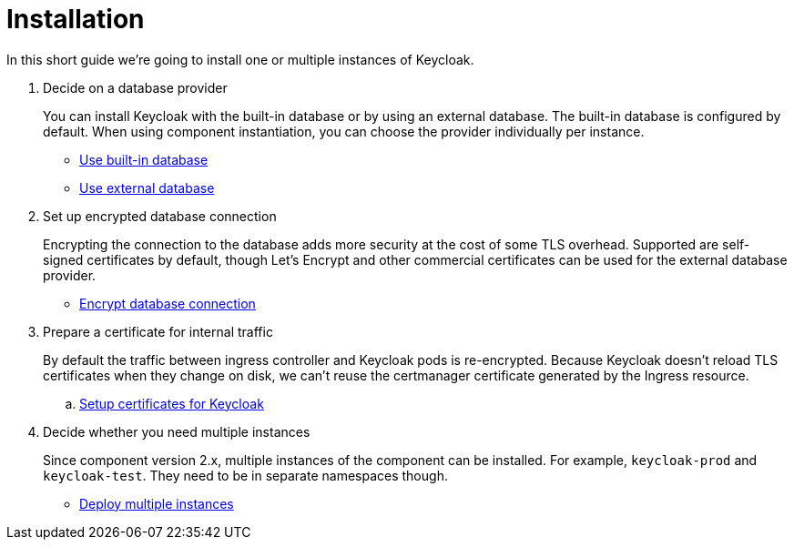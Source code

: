 = Installation

In this short guide we're going to install one or multiple instances of Keycloak.

. Decide on a database provider
+
You can install Keycloak with the built-in database or by using an external database.
The built-in database is configured by default.
When using component instantiation, you can choose the provider individually per instance.
+
* xref:how-tos/use-built-in-db.adoc[Use built-in database]
* xref:how-tos/use-external-db.adoc[Use external database]

. Set up encrypted database connection
+
Encrypting the connection to the database adds more security at the cost of some TLS overhead.
Supported are self-signed certificates by default, though Let's Encrypt and other commercial certificates can be used for the external database provider.
+
* xref:how-tos/db-tls.adoc[Encrypt database connection]

. Prepare a certificate for internal traffic
+
By default the traffic between ingress controller and Keycloak pods is re-encrypted.
Because Keycloak doesn't reload TLS certificates when they change on disk, we can't reuse the certmanager certificate generated by the Ingress resource.
+
.. xref:how-tos/keycloak-tls.adoc[Setup certificates for Keycloak]

. Decide whether you need multiple instances
+
Since component version 2.x, multiple instances of the component can be installed.
For example, `keycloak-prod` and `keycloak-test`.
They need to be in separate namespaces though.
+
* xref:how-tos/multi-instance.adoc[Deploy multiple instances]
